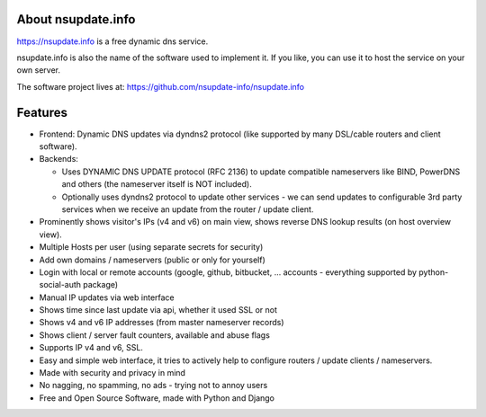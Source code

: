 About nsupdate.info
===================

https://nsupdate.info is a free dynamic dns service.

nsupdate.info is also the name of the software used to implement it.
If you like, you can use it to host the service on your own server.

The software project lives at:
https://github.com/nsupdate-info/nsupdate.info


.. image:: https://travis-ci.org/nsupdate-info/nsupdate.info.png
    :target: https://travis-ci.org/nsupdate-info/nsupdate.info

.. image:: https://coveralls.io/repos/nsupdate-info/nsupdate.info/badge.png
        :target: https://coveralls.io/r/nsupdate-info/nsupdate.info

.. image:: https://badge.fury.io/py/nsupdate.png
    :target: http://badge.fury.io/py/nsupdate

.. image:: https://pypip.in/d/nsupdate/badge.png
        :target: https://crate.io/packages/nsupdate/

Features
========

* Frontend: Dynamic DNS updates via dyndns2 protocol (like supported
  by many DSL/cable routers and client software).
* Backends:

  - Uses DYNAMIC DNS UPDATE protocol (RFC 2136) to update compatible
    nameservers like BIND, PowerDNS and others (the nameserver itself is
    NOT included).
  - Optionally uses dyndns2 protocol to update other services - we can
    send updates to configurable 3rd party services when we receive an
    update from the router / update client.

* Prominently shows visitor's IPs (v4 and v6) on main view,
  shows reverse DNS lookup results (on host overview view).
* Multiple Hosts per user (using separate secrets for security)
* Add own domains / nameservers (public or only for yourself)
* Login with local or remote accounts (google, github, bitbucket, ...
  accounts - everything supported by python-social-auth package)
* Manual IP updates via web interface
* Shows time since last update via api, whether it used SSL or not
* Shows v4 and v6 IP addresses (from master nameserver records)
* Shows client / server fault counters, available and abuse flags
* Supports IP v4 and v6, SSL.
* Easy and simple web interface, it tries to actively help to configure
  routers / update clients / nameservers.
* Made with security and privacy in mind
* No nagging, no spamming, no ads - trying not to annoy users
* Free and Open Source Software, made with Python and Django
